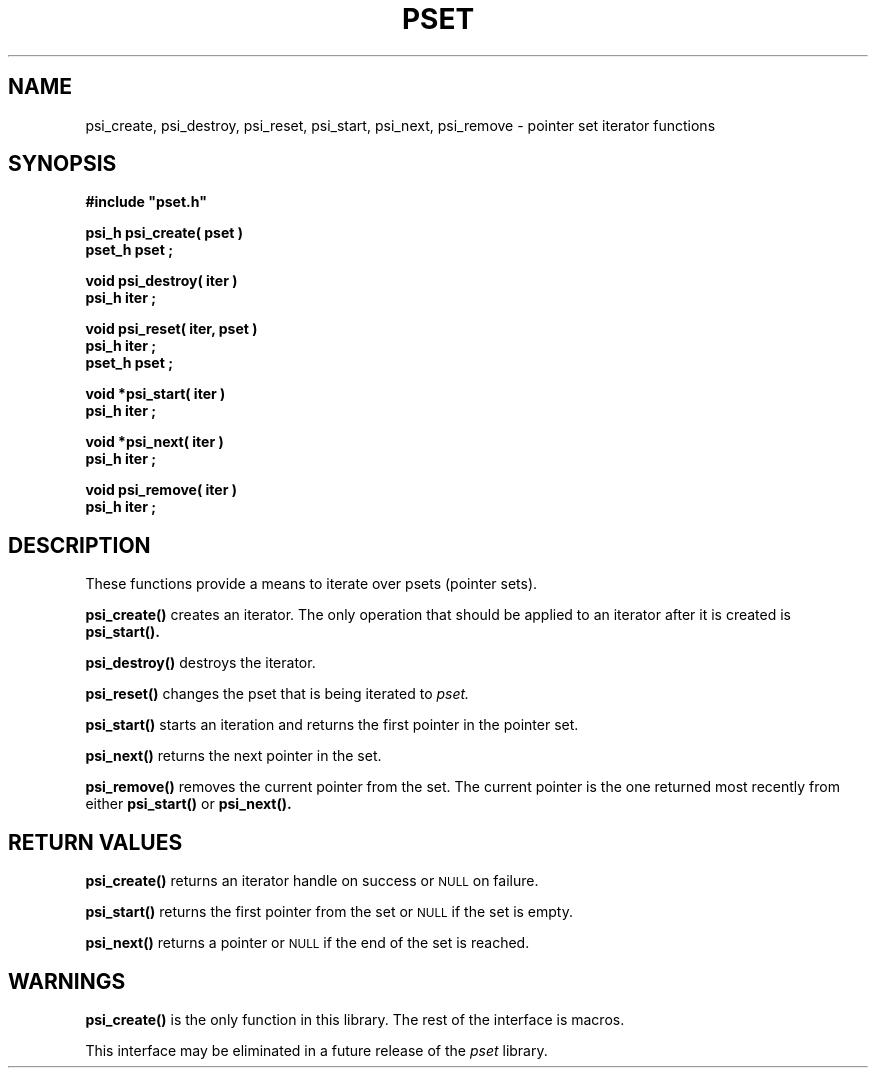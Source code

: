.\"(c) Copyright 1992, 1993 by Panagiotis Tsirigotis
.\"All rights reserved.  The file named COPYRIGHT specifies the terms
.\"and conditions for redistribution.
.\"
.\" $Id$
.TH PSET 3X "25 September 1992"
.SH NAME
psi_create, psi_destroy, psi_reset, psi_start, psi_next, psi_remove - pointer set iterator functions
.SH SYNOPSIS
.LP
.nf
.ft B
#include "pset.h"
.LP
.ft B
psi_h psi_create( pset )
pset_h pset ;
.LP
.ft B
void psi_destroy( iter )
psi_h iter ;
.LP
.ft B
void psi_reset( iter, pset )
psi_h iter ;
pset_h pset ;
.LP
.ft B
void *psi_start( iter )
psi_h iter ;
.LP
.ft B
void *psi_next( iter )
psi_h iter ;
.LP
.ft B
void psi_remove( iter )
psi_h iter ;
.SH DESCRIPTION
These functions provide a means to iterate over psets (pointer sets).
.LP
.B psi_create()
creates an iterator. The only operation that should be applied to
an iterator after it is created is
.B psi_start().
.LP
.B psi_destroy()
destroys the iterator.
.LP
.B psi_reset()
changes the pset that is being iterated to
.I pset.
.LP
.B psi_start()
starts an iteration and returns the first pointer
in the pointer set.
.LP
.B psi_next()
returns the next pointer in the set.
.LP
.B psi_remove()
removes the current pointer from the set. The current pointer is
the one returned most recently from either
.B psi_start()
or
.B psi_next().
.SH "RETURN VALUES"
.LP
.B psi_create()
returns an iterator handle on success or
.SM NULL
on failure.
.LP
.B psi_start()
returns the first pointer from the set or
.SM NULL
if the set is empty.
.LP
.B psi_next()
returns a pointer or
.SM NULL
if the end of the set is reached.
.SH WARNINGS
.B psi_create()
is the only function in this library. The rest of the interface is macros.
.LP
This interface may be eliminated in a future release of the
.I pset
library.
